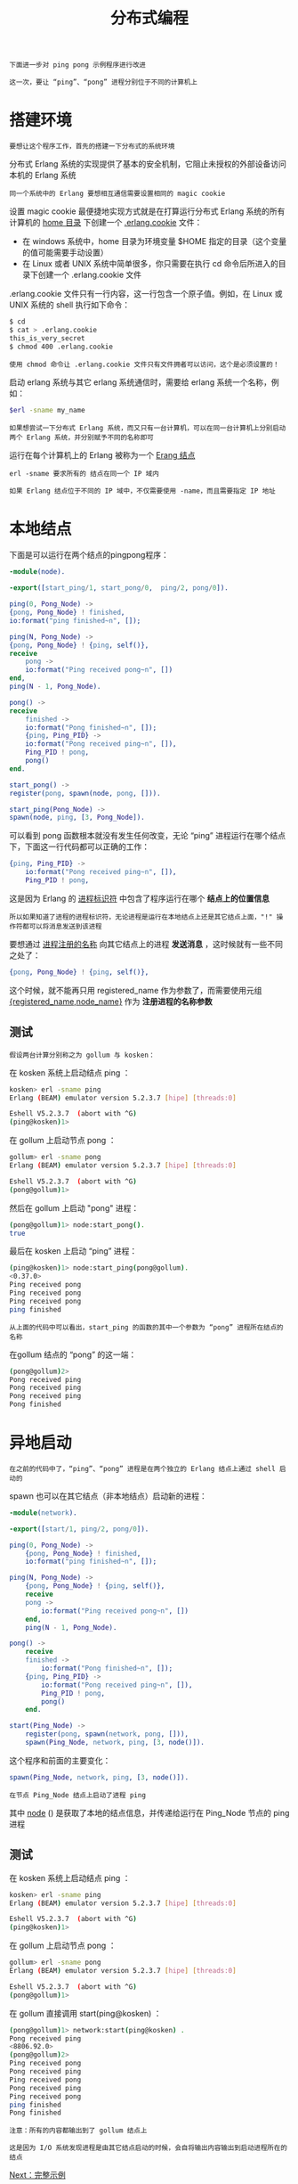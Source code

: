 #+TITLE: 分布式编程
#+HTML_HEAD: <link rel="stylesheet" type="text/css" href="../css/main.css" />
#+HTML_LINK_UP: register.html   
#+HTML_LINK_HOME: concurrency.html
#+OPTIONS: num:nil timestamp:nil ^:nil

#+begin_example
  下面进一步对 ping pong 示例程序进行改进

  这一次，要让 “ping”、“pong” 进程分别位于不同的计算机上
#+end_example

* 搭建环境
  #+begin_example
  要想让这个程序工作，首先的搭建一下分布式的系统环境
  #+end_example
  分布式 Erlang 系统的实现提供了基本的安全机制，它阻止未授权的外部设备访问本机的 Erlang 系统
  #+begin_example
  同一个系统中的 Erlang 要想相互通信需要设置相同的 magic cookie
  #+end_example

  设置 magic cookie 最便捷地实现方式就是在打算运行分布式 Erlang 系统的所有计算机的 _home 目录_ 下创建一个 _.erlang.cookie_ 文件：
  + 在 windows 系统中，home 目录为环境变量 $HOME 指定的目录（这个变量的值可能需要手动设置）
  + 在 Linux 或者 UNIX 系统中简单很多，你只需要在执行 cd 命令后所进入的目录下创建一个 .erlang.cookie 文件

  .erlang.cookie 文件只有一行内容，这一行包含一个原子值。例如，在 Linux 或 UNIX 系统的 shell 执行如下命令：

  #+begin_src sh 
  $ cd
  $ cat > .erlang.cookie
  this_is_very_secret
  $ chmod 400 .erlang.cookie
  #+end_src

  #+begin_example
    使用 chmod 命令让 .erlang.cookie 文件只有文件拥者可以访问，这个是必须设置的！
  #+end_example

  启动 erlang 系统与其它 erlang 系统通信时，需要给 erlang 系统一个名称，例如：

  #+begin_src sh 
  $erl -sname my_name
  #+end_src
  #+begin_example
    如果想尝试一下分布式 Erlang 系统，而又只有一台计算机，可以在同一台计算机上分别启动两个 Erlang 系统，并分别赋予不同的名称即可
  #+end_example
  运行在每个计算机上的 Erlang 被称为一个 _Erang 结点_ 

  #+begin_example
    erl -sname 要求所有的 结点在同一个 IP 域内

    如果 Erlang 结点位于不同的 IP 域中，不仅需要使用 -name，而且需要指定 IP 地址
  #+end_example

* 本地结点
  下面是可以运行在两个结点的pingpong程序：
  #+begin_src erlang 
    -module(node).

    -export([start_ping/1, start_pong/0,  ping/2, pong/0]).

    ping(0, Pong_Node) ->
	{pong, Pong_Node} ! finished,
	io:format("ping finished~n", []);

    ping(N, Pong_Node) ->
	{pong, Pong_Node} ! {ping, self()},
	receive
	    pong ->
		io:format("Ping received pong~n", [])
	end,
	ping(N - 1, Pong_Node).

    pong() ->
	receive
	    finished ->
		io:format("Pong finished~n", []);
	    {ping, Ping_PID} ->
		io:format("Pong received ping~n", []),
		Ping_PID ! pong,
		pong()
	end.

    start_pong() ->
	register(pong, spawn(node, pong, [])).

    start_ping(Pong_Node) ->
	spawn(node, ping, [3, Pong_Node]).
  #+end_src

  可以看到 pong 函数根本就没有发生任何改变，无论 “ping” 进程运行在哪个结点下，下面这一行代码都可以正确的工作：

  #+begin_src erlang 
  {ping, Ping_PID} ->
      io:format("Pong received ping~n", []),
      Ping_PID ! pong,
  #+end_src

  这是因为 Erlang 的 _进程标识符_ 中包含了程序运行在哪个 *结点上的位置信息* 
  #+begin_example
    所以如果知道了进程的进程标识符，无论进程是运行在本地结点上还是其它结点上面，"!" 操作符都可以将消息发送到该进程
  #+end_example

  要想通过 _进程注册的名称_ 向其它结点上的进程 *发送消息* ，这时候就有一些不同之处了：

  #+begin_src erlang 
  {pong, Pong_Node} ! {ping, self()},
  #+end_src

  这个时候，就不能再只用 registered_name 作为参数了，而需要使用元组 _{registered_name,node_name}_ 作为 *注册进程的名称参数* 

** 测试 
   #+begin_example
     假设两台计算分别称之为 gollum 与 kosken：
   #+end_example
   在 kosken 系统上启动结点 ping ：

   #+begin_src sh 
  kosken> erl -sname ping
  Erlang (BEAM) emulator version 5.2.3.7 [hipe] [threads:0]

  Eshell V5.2.3.7  (abort with ^G)
  (ping@kosken)1>
   #+end_src

   在 gollum 上启动节点 pong ： 

   #+begin_src sh 
  gollum> erl -sname pong
  Erlang (BEAM) emulator version 5.2.3.7 [hipe] [threads:0]

  Eshell V5.2.3.7  (abort with ^G)
  (pong@gollum)1>
   #+end_src

   然后在 gollum 上启动 "pong" 进程：
   #+begin_src sh 
  (pong@gollum)1> node:start_pong().
  true
   #+end_src

   最后在 kosken 上启动 “ping” 进程：
   #+begin_src sh 
  (ping@kosken)1> node:start_ping(pong@gollum).
  <0.37.0>
  Ping received pong
  Ping received pong 
  Ping received pong
  ping finished
   #+end_src

   #+begin_example
     从上面的代码中可以看出，start_ping 的函数的其中一个参数为 “pong” 进程所在结点的名称
   #+end_example

   在gollum 结点的 “pong” 的这一端：

   #+begin_src sh 
  (pong@gollum)2>
  Pong received ping                 
  Pong received ping                 
  Pong received ping                 
  Pong finished                      
   #+end_src

* 异地启动 
  #+begin_example
  在之前的代码中了，“ping”、“pong” 进程是在两个独立的 Erlang 结点上通过 shell 启动的
  #+end_example
  spawn 也可以在其它结点（非本地结点）启动新的进程：

  #+begin_src erlang 
  -module(network).

  -export([start/1, ping/2, pong/0]).

  ping(0, Pong_Node) ->
      {pong, Pong_Node} ! finished,
      io:format("ping finished~n", []);

  ping(N, Pong_Node) ->
      {pong, Pong_Node} ! {ping, self()},
      receive
	  pong ->
	      io:format("Ping received pong~n", [])
      end,
      ping(N - 1, Pong_Node).

  pong() ->
      receive
	  finished ->
	      io:format("Pong finished~n", []);
	  {ping, Ping_PID} ->
	      io:format("Pong received ping~n", []),
	      Ping_PID ! pong,
	      pong()
      end.

  start(Ping_Node) ->
      register(pong, spawn(network, pong, [])),
      spawn(Ping_Node, network, ping, [3, node()]). 
  #+end_src

  这个程序和前面的主要变化：

  #+begin_src erlang 
  spawn(Ping_Node, network, ping, [3, node()]). 
  #+end_src

  #+begin_example
    在节点 Ping_Node 结点上启动了进程 ping
  #+end_example

  其中 _node_ () 是获取了本地的结点信息，并传递给运行在 Ping_Node 节点的 ping 进程

** 测试
   在 kosken 系统上启动结点 ping ：

   #+begin_src sh 
  kosken> erl -sname ping
  Erlang (BEAM) emulator version 5.2.3.7 [hipe] [threads:0]

  Eshell V5.2.3.7  (abort with ^G)
  (ping@kosken)1>
   #+end_src

   在 gollum 上启动节点 pong ： 

   #+begin_src sh 
  gollum> erl -sname pong
  Erlang (BEAM) emulator version 5.2.3.7 [hipe] [threads:0]

  Eshell V5.2.3.7  (abort with ^G)
  (pong@gollum)1>
   #+end_src
   在 gollum 直接调用 start(ping@kosken) ： 

   #+begin_src sh 
  (pong@gollum)1> network:start(ping@kosken) . 
  Pong received ping
  <8806.92.0>
  (pong@gollum)2> 
  Ping received pong
  Pong received ping
  Ping received pong
  Pong received ping
  Ping received pong
  ping finished   
  Pong finished   
   #+end_src

   #+begin_example
     注意：所有的内容都输出到了 gollum 结点上

     这是因为 I/O 系统发现进程是由其它结点启动的时候，会自将输出内容输出到启动进程所在的结点
   #+end_example

   [[file:example.org][Next：完整示例]]

   [[file:register.org][Previous：注册进程]]

   [[file:concurrency.org][Home：并发编程]]
